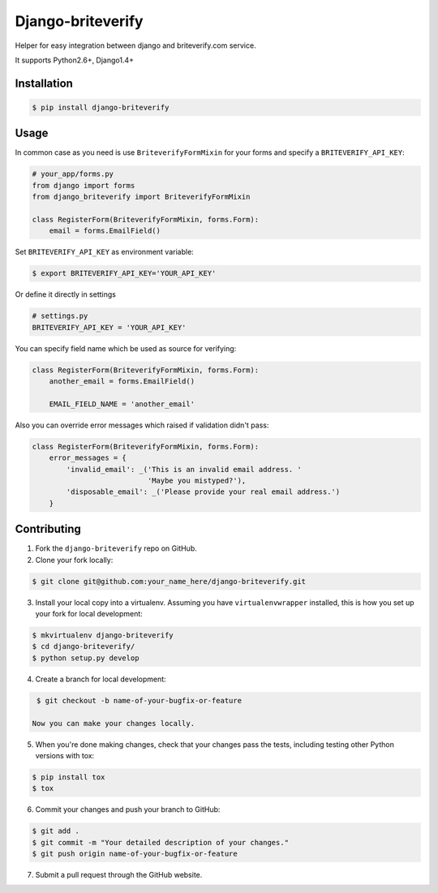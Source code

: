 Django-briteverify
=======================

.. image:: https://img.shields.io/pypi/v/django-briteverify.svg
    :target: https://pypi.python.org/pypi/django-briteverify
    :alt: Latest PyPI version

.. image:: https://travis-ci.org/uploadcare/django-briteverify.svg?branch=master
    :target: https://travis-ci.org/uploadcare/django-briteverify
    :alt: Build status

Helper for easy integration between django and briteverify.com service.

It supports Python2.6+, Django1.4+

Installation
------------

.. code:: bash

    $ pip install django-briteverify

Usage
-----

In common case as you need is use ``BriteverifyFormMixin`` for your forms and specify a ``BRITEVERIFY_API_KEY``:

.. code:: python

    # your_app/forms.py
    from django import forms
    from django_briteverify import BriteverifyFormMixin

    class RegisterForm(BriteverifyFormMixin, forms.Form):
        email = forms.EmailField()


Set ``BRITEVERIFY_API_KEY`` as environment variable:

.. code:: bash

    $ export BRITEVERIFY_API_KEY='YOUR_API_KEY'


Or define it directly in settings

.. code:: python

    # settings.py
    BRITEVERIFY_API_KEY = 'YOUR_API_KEY'

You can specify field name which be used as source for verifying:

.. code:: python

    class RegisterForm(BriteverifyFormMixin, forms.Form):
        another_email = forms.EmailField()

        EMAIL_FIELD_NAME = 'another_email'

Also you can override error messages which raised if validation didn't pass:

.. code:: python

    class RegisterForm(BriteverifyFormMixin, forms.Form):
        error_messages = {
            'invalid_email': _('This is an invalid email address. '
                               'Maybe you mistyped?'),
            'disposable_email': _('Please provide your real email address.')
        }


Contributing
------------

1. Fork the ``django-briteverify`` repo on GitHub.
2. Clone your fork locally:

.. code:: bash

    $ git clone git@github.com:your_name_here/django-briteverify.git

3. Install your local copy into a virtualenv. Assuming you have ``virtualenvwrapper`` installed, this is how you set up your fork for local development:

.. code:: bash

    $ mkvirtualenv django-briteverify
    $ cd django-briteverify/
    $ python setup.py develop

4. Create a branch for local development:

.. code:: bash

    $ git checkout -b name-of-your-bugfix-or-feature

   Now you can make your changes locally.

5. When you're done making changes, check that your changes pass the tests, including testing other Python versions with tox:

.. code:: bash

    $ pip install tox
    $ tox

6. Commit your changes and push your branch to GitHub:

.. code:: bash

    $ git add .
    $ git commit -m "Your detailed description of your changes."
    $ git push origin name-of-your-bugfix-or-feature

7. Submit a pull request through the GitHub website.
